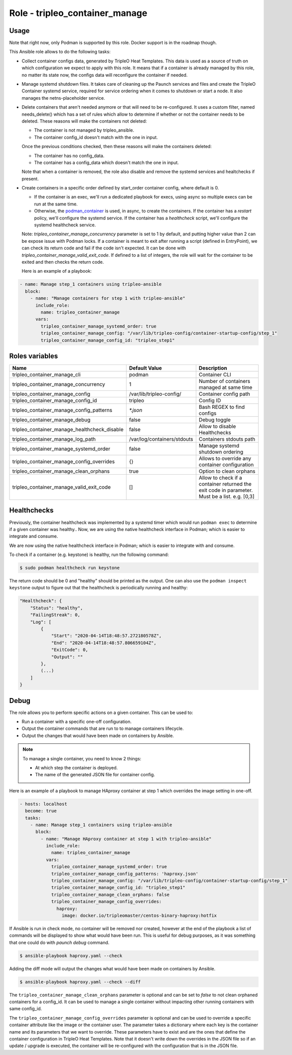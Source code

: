 ===============================
Role - tripleo_container_manage
===============================

.. ansibleautoplugin::
  :role: tripleo_ansible/roles/tripleo_container_manage

Usage
~~~~~

Note that right now, only Podman is supported by this role. Docker support is
in the roadmap though.

This Ansible role allows to do the following tasks:

* Collect container configs data, generated by TripleO Heat Templates.
  This data is used as a source of truth on which configuration we expect to
  apply with this role. It means that if a container is already managed by
  this role, no matter its state now, the configs data will reconfigure the
  container if needed.

* Manage systemd shutdown files.
  It takes care of cleaning up the Paunch services and files and create
  the TripleO Container systemd service, required for service ordering when
  it comes to shutdown or start a node. It also manages the netns-placeholder
  service.

* Delete containers that aren't needed anymore or that will need to be
  re-configured. It uses a custom filter, named needs_delete() which has a set
  of rules which allow to determine if whether or not the container needs to be
  deleted.
  These reasons will make the containers not deleted:

  * The container is not managed by tripleo_ansible.

  * The container config_id doesn't match with the one in input.

  Once the previous conditions checked, then these reasons will make the
  containers deleted:

  * The container has no config_data.

  * The container has a config_data which doesn't match the one in input.

  Note that when a container is removed, the role also disable and remove
  the systemd services and healtchecks if present.

* Create containers  in a specific order defined by start_order container
  config, where default is 0.

  * If the container is an exec, we'll run a dedicated playbook for execs,
    using async so multiple execs can be run at the same time.

  * Otherwise, the `podman_container`_ is used, in async, to create the
    containers.
    If the container has a `restart` policy, we'll configure the systemd
    service.
    If the container has a `healthcheck` script, we'll configure the systemd
    healthcheck service.

  Note: `tripleo_container_manage_concurrency` parameter is set to 1 by
  default, and putting higher value than 2 can be expose issue with Podman
  locks.
  If a container is meant to exit after running a script (defined in
  EntryPoint), we can check its return code and fail if the code isn't
  expected. It can be done with `tripleo_container_manage_valid_exit_code`.
  If defined to a list of integers, the role will wait for the container to be
  exited and then checks the return code.

  Here is an example of a playbook:

.. code-block:: YAML

    - name: Manage step_1 containers using tripleo-ansible
      block:
        - name: "Manage containers for step 1 with tripleo-ansible"
          include_role:
            name: tripleo_container_manage
          vars:
            tripleo_container_manage_systemd_order: true
            tripleo_container_manage_config: "/var/lib/tripleo-config/container-startup-config/step_1"
            tripleo_container_manage_config_id: "tripleo_step1"

Roles variables
~~~~~~~~~~~~~~~

+------------------------------------------------+-----------------------------+----------------------------+
| Name                                           | Default Value               | Description                |
+================================================+=============================+============================+
| tripleo_container_manage_cli                   | podman                      | Container CLI              |
+------------------------------------------------+-----------------------------+----------------------------+
| tripleo_container_manage_concurrency           | 1                           | Number of containers       |
|                                                |                             | managed at same time       |
+------------------------------------------------+-----------------------------+----------------------------+
| tripleo_container_manage_config                | /var/lib/tripleo-config/    | Container config path      |
+------------------------------------------------+-----------------------------+----------------------------+
| tripleo_container_manage_config_id             | tripleo                     | Config ID                  |
+------------------------------------------------+-----------------------------+----------------------------+
| tripleo_container_manage_config_patterns       | `*.json`                    | Bash REGEX to find configs |
+------------------------------------------------+-----------------------------+----------------------------+
| tripleo_container_manage_debug                 | false                       | Debug toggle               |
+------------------------------------------------+-----------------------------+----------------------------+
| tripleo_container_manage_healthcheck_disable   | false                       | Allow to disable           |
|                                                |                             | Healthchecks               |
+------------------------------------------------+-----------------------------+----------------------------+
| tripleo_container_manage_log_path              | /var/log/containers/stdouts | Containers stdouts path    |
+------------------------------------------------+-----------------------------+----------------------------+
| tripleo_container_manage_systemd_order         | false                       | Manage systemd shutdown    |
|                                                |                             | ordering                   |
+------------------------------------------------+-----------------------------+----------------------------+
| tripleo_container_manage_config_overrides      | {}                          | Allows to override any     |
|                                                |                             | container configuration    |
+------------------------------------------------+-----------------------------+----------------------------+
| tripleo_container_manage_clean_orphans         | true                        | Option to clean orphans    |
+------------------------------------------------+-----------------------------+----------------------------+
| tripleo_container_manage_valid_exit_code       | []                          | Allow to check if a        |
|                                                |                             | container returned the     |
|                                                |                             | exit code in parameter.    |
|                                                |                             | Must be a list. e.g. [0,3] |
+------------------------------------------------+-----------------------------+----------------------------+

Healthchecks
~~~~~~~~~~~~

Previously, the container healthcheck was implemented by a systemd timer which
would run ``podman exec`` to determine if a given container was healthy..
Now, we are using the native healthcheck interface in Podman; which is easier
to integrate and consume.

We are now using the native healthcheck interface in Podman; which is easier to
integrate with and consume.

To check if a container (e.g. keystone)  is healthy, run the following command:

.. code-block:: bash

    $ sudo podman healthcheck run keystone

The return code should be 0 and "healthy" should be printed as the output.
One can also use the ``podman inspect keystone`` output to figure out that
the healthcheck is periodically running and healthy:

.. code-block:: bash

    "Healthcheck": {
        "Status": "healthy",
        "FailingStreak": 0,
        "Log": [
            {
                "Start": "2020-04-14T18:48:57.272180578Z",
                "End": "2020-04-14T18:48:57.806659104Z",
                "ExitCode": 0,
                "Output": ""
            },
            (...)
        ]
    }

Debug
~~~~~

The role allows you to perform specific actions on a given container.
This can be used to:

* Run a container with a specific one-off configuration.
* Output the container commands that are run to to manage containers lifecycle.
* Output the changes that would have been made on containers by Ansible.

.. note:: To manage a single container, you need to know 2 things:

   * At which step the container is deployed.

   * The name of the generated JSON file for container config.

Here is an example of a playbook to manage HAproxy container at step 1 which
overrides the image setting in one-off.

.. code-block:: YAML

    - hosts: localhost
      become: true
      tasks:
        - name: Manage step_1 containers using tripleo-ansible
          block:
            - name: "Manage HAproxy container at step 1 with tripleo-ansible"
              include_role:
                name: tripleo_container_manage
              vars:
                tripleo_container_manage_systemd_order: true
                tripleo_container_manage_config_patterns: 'haproxy.json'
                tripleo_container_manage_config: "/var/lib/tripleo-config/container-startup-config/step_1"
                tripleo_container_manage_config_id: "tripleo_step1"
                tripleo_container_manage_clean_orphans: false
                tripleo_container_manage_config_overrides:
                  haproxy:
                    image: docker.io/tripleomaster/centos-binary-haproxy:hotfix

If Ansible is run in check mode, no container will be removed nor created,
however at the end of the playbook a list of commands will be displayed to show
what would have been run.
This is useful for debug purposes, as it was something that one could do with
`paunch debug` command.

.. code-block:: bash

    $ ansible-playbook haproxy.yaml --check

Adding the diff mode will output the changes what would have been made on
containers by Ansible.

.. code-block:: bash

    $ ansible-playbook haproxy.yaml --check --diff

The ``tripleo_container_manage_clean_orphans`` parameter is optional
and can be set to `false` to not clean orphaned containers for a
config_id. It can be used to manage a single container without
impacting other running containers with same config_id.

The ``tripleo_container_manage_config_overrides`` parameter is optional
and can be used to override a specific container attribute like the image
or the container user. The parameter takes a dictionary where each key is the
container name and its parameters that we want to override. These parameters
have to exist and are the ones that define the container configuration in
TripleO Heat Templates. Note that it doesn't write down the overrides in the
JSON file so if an update / upgrade is executed, the container will be
re-configured with the configuration that is in the JSON file.

.. _podman_container: https://docs.openstack.org/tripleo-ansible/latest/modules/modules-podman_container.html
